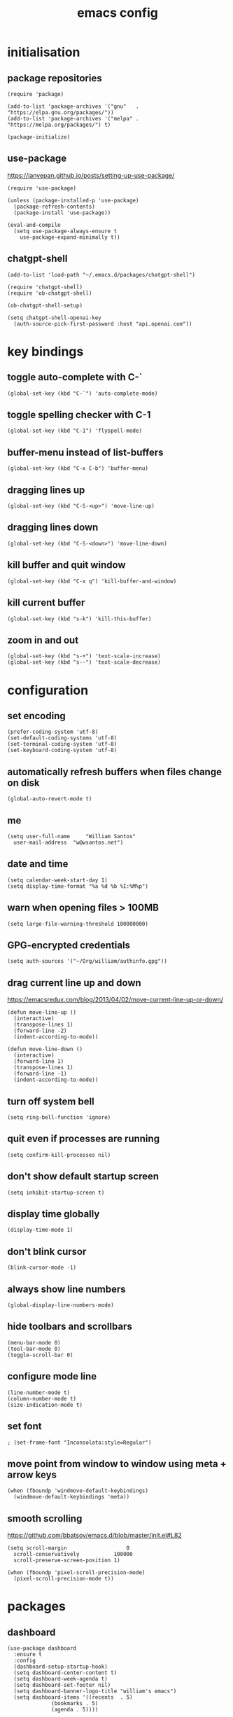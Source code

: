 :PROPERTIES:
:STARTUP: showall
:END:

#+TITLE: emacs config
#+PROPERTY: header-args :tangle ~/.emacs.d/init.el 

* initialisation
** package repositories
#+BEGIN_SRC elisp
  (require 'package)

  (add-to-list 'package-archives '("gnu"   . "https://elpa.gnu.org/packages/"))
  (add-to-list 'package-archives '("melpa" . "https://melpa.org/packages/") t)

  (package-initialize)
#+END_SRC

** use-package
https://ianyepan.github.io/posts/setting-up-use-package/

#+BEGIN_SRC elisp
  (require 'use-package)

  (unless (package-installed-p 'use-package)
    (package-refresh-contents)
    (package-install 'use-package))

  (eval-and-compile
    (setq use-package-always-ensure t
	  use-package-expand-minimally t))
#+END_SRC

** chatgpt-shell
#+BEGIN_SRC elisp
  (add-to-list 'load-path "~/.emacs.d/packages/chatgpt-shell")

  (require 'chatgpt-shell)
  (require 'ob-chatgpt-shell)

  (ob-chatgpt-shell-setup)

  (setq chatgpt-shell-openai-key
	(auth-source-pick-first-password :host "api.openai.com"))
#+END_SRC

* key bindings
** toggle auto-complete with C-`
#+BEGIN_SRC elisp
  (global-set-key (kbd "C-`") 'auto-complete-mode)
#+END_SRC

** toggle spelling checker with C-1
#+BEGIN_SRC elisp
  (global-set-key (kbd "C-1") 'flyspell-mode)
#+END_SRC

** buffer-menu instead of list-buffers
#+BEGIN_SRC elisp
  (global-set-key (kbd "C-x C-b") 'buffer-menu)
#+END_SRC

** dragging lines up
#+BEGIN_SRC elisp
  (global-set-key (kbd "C-S-<up>") 'move-line-up)
#+END_SRC

** dragging lines down
#+BEGIN_SRC elisp
  (global-set-key (kbd "C-S-<down>") 'move-line-down)
#+END_SRC

** kill buffer and quit window
#+BEGIN_SRC elisp
  (global-set-key (kbd "C-x q") 'kill-buffer-and-window)
#+END_SRC

** kill current buffer
#+BEGIN_SRC elisp
  (global-set-key (kbd "s-k") 'kill-this-buffer)
#+END_SRC

** zoom in and out
#+BEGIN_SRC elisp
  (global-set-key (kbd "s-+") 'text-scale-increase)
  (global-set-key (kbd "s--") 'text-scale-decrease)
#+END_SRC

* configuration
** set encoding
#+BEGIN_SRC elisp
  (prefer-coding-system 'utf-8)
  (set-default-coding-systems 'utf-8)
  (set-terminal-coding-system 'utf-8)
  (set-keyboard-coding-system 'utf-8)
#+END_SRC

** automatically refresh buffers when files change on disk
#+BEGIN_SRC elisp
  (global-auto-revert-mode t)
#+END_SRC

** me
#+BEGIN_SRC elisp
  (setq user-full-name     "William Santos"
	user-mail-address  "w@wsantos.net")
#+END_SRC

** date and time
#+BEGIN_SRC elisp
  (setq calendar-week-start-day 1)
  (setq display-time-format "%a %d %b %I:%M%p")
#+END_SRC

** warn when opening files > 100MB
#+BEGIN_SRC elisp
  (setq large-file-warning-threshold 100000000)
#+END_SRC

** GPG-encrypted credentials
#+BEGIN_SRC elisp
  (setq auth-sources '("~/Org/william/authinfo.gpg"))
#+END_SRC

** drag current line up and down
https://emacsredux.com/blog/2013/04/02/move-current-line-up-or-down/

#+BEGIN_SRC elisp
  (defun move-line-up ()
    (interactive)
    (transpose-lines 1)
    (forward-line -2)
    (indent-according-to-mode))

  (defun move-line-down ()
    (interactive)
    (forward-line 1)
    (transpose-lines 1)
    (forward-line -1)
    (indent-according-to-mode))
#+END_SRC

** turn off system bell
#+BEGIN_SRC elisp
  (setq ring-bell-function 'ignore)
#+END_SRC

** quit even if processes are running
#+BEGIN_SRC elisp
  (setq confirm-kill-processes nil)
#+END_SRC

** don't show default startup screen
#+BEGIN_SRC elisp
  (setq inhibit-startup-screen t)
#+END_SRC

** display time globally
#+BEGIN_SRC elisp
(display-time-mode 1)
#+END_SRC

** don't blink cursor
#+BEGIN_SRC elisp
(blink-cursor-mode -1)
#+END_SRC

** always show line numbers
#+BEGIN_SRC elisp
(global-display-line-numbers-mode)
#+END_SRC

** hide toolbars and scrollbars
#+BEGIN_SRC elisp
  (menu-bar-mode 0)
  (tool-bar-mode 0)
  (toggle-scroll-bar 0)
#+END_SRC

** configure mode line
#+BEGIN_SRC elisp
  (line-number-mode t)
  (column-number-mode t)
  (size-indication-mode t)
#+END_SRC

** set font
#+BEGIN_SRC elisp
  ; (set-frame-font "Inconsolata:style=Regular")
#+END_SRC

** move point from window to window using meta + arrow keys
#+BEGIN_SRC elisp
  (when (fboundp 'windmove-default-keybindings)
    (windmove-default-keybindings 'meta))
#+END_SRC

** smooth scrolling
https://github.com/bbatsov/emacs.d/blob/master/init.el#L82

#+BEGIN_SRC elisp
  (setq scroll-margin                   0
	scroll-conservatively           100000
	scroll-preserve-screen-position 1)

  (when (fboundp 'pixel-scroll-precision-mode)
    (pixel-scroll-precision-mode t))
#+END_SRC

* packages
** dashboard
#+BEGIN_SRC elisp
  (use-package dashboard
    :ensure t
    :config
    (dashboard-setup-startup-hook)
    (setq dashboard-center-content t)
    (setq dashboard-week-agenda t)
    (setq dashboard-set-footer nil)
    (setq dashboard-banner-logo-title "william's emacs")
    (setq dashboard-items '((recents  . 5)
			    (bookmarks . 5)
			    (agenda . 5))))
#+END_SRC

** treemacs
#+BEGIN_SRC elisp
  (use-package treemacs
    :ensure t
    :init
    (global-set-key (kbd "C-\\") 'treemacs)
    (setq treemacs-user-mode-line-format " william's emacs "
	  treemacs-width 50))
#+END_SRC

** telephone line
#+BEGIN_SRC elisp
  (use-package telephone-line
    :ensure t
    :init
    (setq telephone-line-height 28)
    (setq telephone-line-lhs
	  '((accent . (telephone-line-vc-segment
		       telephone-line-erc-modified-channels-segment
		       telephone-line-process-segment))
	    (nil    . (telephone-line-minor-mode-segment
		       telephone-line-buffer-segment))))
    (setq telephone-line-rhs
	  '((nil    . (telephone-line-misc-info-segment))
	    (accent . (telephone-line-major-mode-segment))))
    :config
    (telephone-line-mode 1))
#+END_SRC

** git gutter
#+BEGIN_SRC elisp
  (use-package git-gutter
    :ensure t
    :config
    (global-git-gutter-mode 1))
#+END_SRC

** paren
#+BEGIN_SRC elisp
  (use-package paren
    :ensure t
    :config
    (show-paren-mode +1))
#+END_SRC

** doom themes
- dark
  - doom-acario-dark
  - doom-challenger-deep
  - doom-horizon
  - doom-manegarm
  - doom-moonlight
  - doom-nord
  - doom-oceanic-next
  - doom-outrun-electric
  - doom-solarized-dark
  - doom-sourcerer
  - doom-tomorrow-night
- light
  - doom-nord-light
  - doom-acario-light
  - doom-solarized-light
  - doom-tomorrow-day

#+BEGIN_SRC elisp
  (use-package doom-themes
    :ensure t
    :config
    (setq doom-themes-enable-bold t
	  doom-themes-enable-italic t)
    (load-theme 'doom-sourcerer t))
#+END_SRC

** vertico
#+BEGIN_SRC elisp
  (use-package vertico
    :ensure t
    :init
    (vertico-mode))
#+END_SRC

** savehist
#+BEGIN_SRC elisp
  (use-package savehist
    :ensure t
    :init
    (savehist-mode))
#+END_SRC

** marginalia
#+BEGIN_SRC elisp
  (use-package marginalia
    :after vertico
    :ensure t
    :custom
    (marginalia-annotators '(marginalia-annotators-heavy
			     marginalia-annotators-light nil))
    :init
    (marginalia-mode))
#+END_SRC

** flyspell
Auto enable spell checking on the listed modes.

#+BEGIN_SRC elisp
  (use-package flyspell
    :ensure t
    :config
    (add-hook 'org-mode-hook 'flyspell-mode)
    (add-hook 'text-mode-hook 'flyspell-mode)
    (add-hook 'latex-mode-hook 'flyspell-mode)
    (add-hook 'magit-mode-hook 'flyspell-mode)
    (add-hook 'markdown-mode-hook 'flyspell-mode)
    (add-hook 'dockerfile-mode-hook 'flyspell-mode)
    (add-hook 'yaml-mode-hook 'flyspell-mode)
    (add-hook 'xml-mode-hook 'flyspell-mode))
#+END_SRC

** magit mode
#+BEGIN_SRC elisp
  (use-package magit
    :ensure t
    :config
    (with-eval-after-load 'magit-mode
      (add-hook 'after-save-hook 'magit-after-save-refresh-status t)))
#+END_SRC

** latex mode
#+BEGIN_SRC elisp
;  (use-package latex-mode
;    :ensure t
;    :config
;    (setq exec-path (append exec-path '("/usr/bin/latex")))
;    (add-hook 'LaTeX-mode-hook 'turn-on-reftex))
#+END_SRC

** org mode
#+BEGIN_SRC elisp
  (use-package org
    :ensure t
    :mode
    ("\\.org\\'" . org-mode)
    :config
    (setq org-use-speed-commands t
	  org-return-follows-link t
	  org-deadline-warning-days 30
	  org-latex-pdf-process (list "latexmk -f -pdf %f")
	  org-agenda-files '("~/Org/william/william.org"))

    (org-babel-do-load-languages 'org-babel-load-languages '((latex . t)))

    (global-set-key (kbd "C-c l") 'org-store-link)
    (global-set-key (kbd "C-c a") 'org-agenda)
    (global-set-key (kbd "C-c c") 'org-capture))
#+END_SRC

** org roam
#+BEGIN_SRC elisp
  (use-package org-roam
    :ensure t
    :init
    (setq org-roam-directory "~/Org/william/notes")
    :config
    (org-roam-db-autosync-mode))
#+END_SRC

** go mode
#+BEGIN_SRC elisp
  (use-package go-mode
    :ensure t
    :config
    (add-hook 'go-mode-hook (lambda () (add-hook 'before-save-hook 'gofmt-before-save))))
#+END_SRC

** dart mode
#+BEGIN_SRC elisp
  (use-package dart-mode
    :ensure t
    :config
    (reformatter-define dart-format :program "dart" :args '("format"))
    (add-hook 'dart-mode-hook (lambda () (add-hook 'before-save-hook 'dart-format-buffer))))
#+END_SRC

** elm mode
#+BEGIN_SRC elisp
  (use-package elm-mode
    :ensure t
    :config
    (add-hook 'elm-mode-hook (lambda () (add-hook 'before-save-hook 'elm-format-buffer))))
#+END_SRC

** elixir mode
#+BEGIN_SRC elisp
  (use-package elixir-mode
    :ensure t
    :config
    (add-hook 'elixir-mode-hook (lambda () (add-hook 'before-save-hook 'elixir-format nil t))))
#+END_SRC

** scala mode
#+BEGIN_SRC elisp
  (use-package scala-mode
    :ensure t
    :interpreter
    ("scala" . scala-mode))
#+END_SRC

** sbt mode
#+BEGIN_SRC elisp
  (use-package sbt-mode
    :ensure t
    :commands sbt-start sbt-command
    :config
    (substitute-key-definition
     'minibuffer-complete-word
     'self-insert-command
     minibuffer-local-completion-map))
#+END_SRC

** elfeed mode
#+BEGIN_SRC elisp
  (use-package elfeed-org
    :ensure t
    :init
    (setq rmh-elfeed-org-files (list "~/Org/william/rss.org"))
    :config
    (global-set-key (kbd "C-x w") 'elfeed)
    (elfeed-org))
#+END_SRC

** emms mode
#+BEGIN_SRC elisp
  (use-package emms
    :ensure t
    :init
    (setq emms-source-file-default-directory "~/Music/")
    (setq emms-browser-covers #'emms-browser-cache-thumbnail-async)
    (setq emms-browser-thumbnail-small-size 256)
    (setq emms-browser-thumbnail-medium-size 256)
    (setq emms-player-list '(emms-player-mplayer))
    (setq emms-browser-default-cover (list "~/Org/william/images/mags.png" nil nil))
    :config
    (require 'emms-setup)
    (emms-all)
    (emms-default-players))
#+END_SRC

* auto generated stuff
** custom set variables
#+BEGIN_SRC elisp
  (custom-set-variables
   ;; custom-set-variables was added by Custom.
   ;; If you edit it by hand, you could mess it up, so be careful.
   ;; Your init file should contain only one such instance.
   ;; If there is more than one, they won't work right.
   '(elfeed-search-date-format '("%d-%m-%Y %H-%M-%S" 20 :left))
   '(elfeed-search-title-max-width 60)
   '(elfeed-search-title-min-width 25)
   '(elfeed-user-agent "william >:)")
   '(git-gutter:added-sign "a")
   '(git-gutter:deleted-sign "r")
   '(git-gutter:modified-sign "m")
   '(org-agenda-files nil)
   '(package-selected-packages '())
   '(scroll-down-aggressively nil))
#+END_SRC

** custom set faces
#+BEGIN_SRC elisp
  (custom-set-faces
   ;; custom-set-faces was added by Custom.
   ;; If you edit it by hand, you could mess it up, so be careful.
   ;; Your init file should contain only one such instance.
   ;; If there is more than one, they won't work right.
   )
  (put 'upcase-region 'disabled nil)
  (put 'downcase-region 'disabled nil)
#+END_SRC
